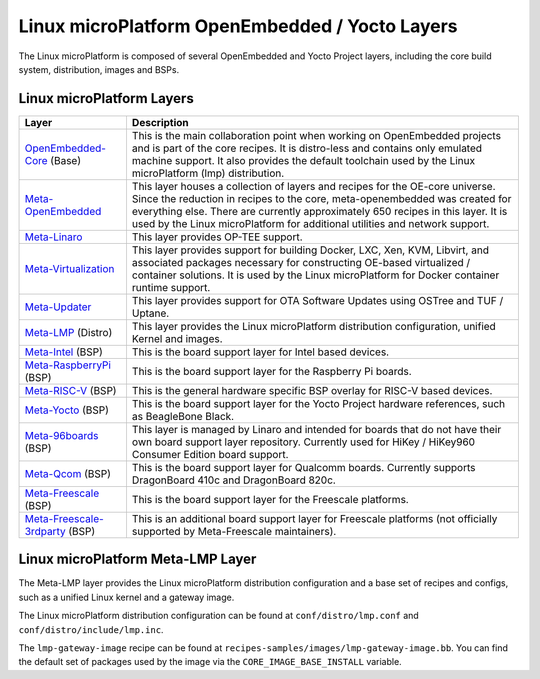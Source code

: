 .. _ref-linux-layers:

Linux microPlatform OpenEmbedded / Yocto Layers
===============================================

The Linux microPlatform is composed of several OpenEmbedded and Yocto
Project layers, including the core build system, distribution, images
and BSPs.

Linux microPlatform Layers
--------------------------

==================================    ============================================================
Layer                                 Description
==================================    ============================================================
`OpenEmbedded-Core`_ (Base)           This is the main collaboration point when working on
                                      OpenEmbedded projects and is part of the core recipes. It is
                                      distro-less and contains only emulated machine support.
                                      It also provides the default toolchain used by the Linux
                                      microPlatform (lmp) distribution.
`Meta-OpenEmbedded`_                  This layer houses a collection of layers and recipes for the
                                      OE-core universe. Since the reduction in recipes to the core,
                                      meta-openembedded was created for everything else. There are
                                      currently approximately 650 recipes in this layer. It is used by
                                      the Linux microPlatform for additional utilities and network
                                      support.
`Meta-Linaro`_                        This layer provides OP-TEE support.
`Meta-Virtualization`_                This layer provides support for building Docker, LXC, Xen, KVM,
                                      Libvirt, and associated packages necessary for constructing
                                      OE-based virtualized / container solutions. It is used by the
                                      Linux microPlatform for Docker container runtime support.
`Meta-Updater`_                       This layer provides support for OTA Software Updates using
                                      OSTree and TUF / Uptane.
`Meta-LMP`_ (Distro)                  This layer provides the Linux microPlatform distribution
                                      configuration, unified Kernel and images.
`Meta-Intel`_ (BSP)                   This is the board support layer for Intel based devices.
`Meta-RaspberryPi`_ (BSP)             This is the board support layer for the Raspberry Pi boards.
`Meta-RISC-V`_ (BSP)                  This is the general hardware specific BSP overlay for RISC-V
                                      based devices.
`Meta-Yocto`_ (BSP)                   This is the board support layer for the Yocto Project hardware
                                      references, such as BeagleBone Black.
`Meta-96boards`_ (BSP)                This layer is managed by Linaro and intended for boards that do
                                      not have their own board support layer repository. Currently used
                                      for HiKey / HiKey960 Consumer Edition board support.
`Meta-Qcom`_ (BSP)                    This is the board support layer for Qualcomm boards. Currently
                                      supports DragonBoard 410c and DragonBoard 820c.
`Meta-Freescale`_ (BSP)               This is the board support layer for the Freescale platforms.
`Meta-Freescale-3rdparty`_ (BSP)      This is an additional board support layer for Freescale platforms
                                      (not officially supported by Meta-Freescale maintainers).
==================================    ============================================================

.. _ref-linux-layers-meta-lmp:

Linux microPlatform Meta-LMP Layer
----------------------------------

The Meta-LMP layer provides the Linux microPlatform distribution
configuration and a base set of recipes and configs, such as a unified
Linux kernel and a gateway image.

The Linux microPlatform distribution configuration can be found at
``conf/distro/lmp.conf`` and ``conf/distro/include/lmp.inc``.

The ``lmp-gateway-image`` recipe can be found at
``recipes-samples/images/lmp-gateway-image.bb``. You can find the
default set of packages used by the image via the
``CORE_IMAGE_BASE_INSTALL`` variable.

.. _OpenEmbedded-Core:
   https://github.com/openembedded/openembedded-core
.. _Meta-OpenEmbedded:
   https://github.com/openembedded/meta-openembedded
.. _Meta-Linaro:
   https://git.linaro.org/openembedded/meta-linaro.git/
.. _Meta-Virtualization:
   https://git.yoctoproject.org/cgit/cgit.cgi/meta-virtualization/
.. _Meta-Updater:
   https://github.com/advancedtelematic/meta-updater
.. _Meta-LMP:
   https://source.foundries.io/meta-lmp.git/
.. _Meta-Intel:
   https://git.yoctoproject.org/cgit.cgi/meta-intel/
.. _Meta-RaspberryPi:
   https://git.yoctoproject.org/cgit/cgit.cgi/meta-raspberrypi/
.. _Meta-RISC-V:
   https://github.com/riscv/meta-riscv
.. _Meta-Yocto:
   https://git.yoctoproject.org/cgit/cgit.cgi/meta-yocto/
.. _Meta-96boards:
   https://github.com/96boards/meta-96boards
.. _Meta-Qcom:
   https://github.com/ndechesne/meta-qcom
.. _Meta-Freescale:
   https://git.yoctoproject.org/cgit/cgit.cgi/meta-freescale/
.. _Meta-Freescale-3rdparty:
   https://github.com/Freescale/meta-freescale-3rdparty
